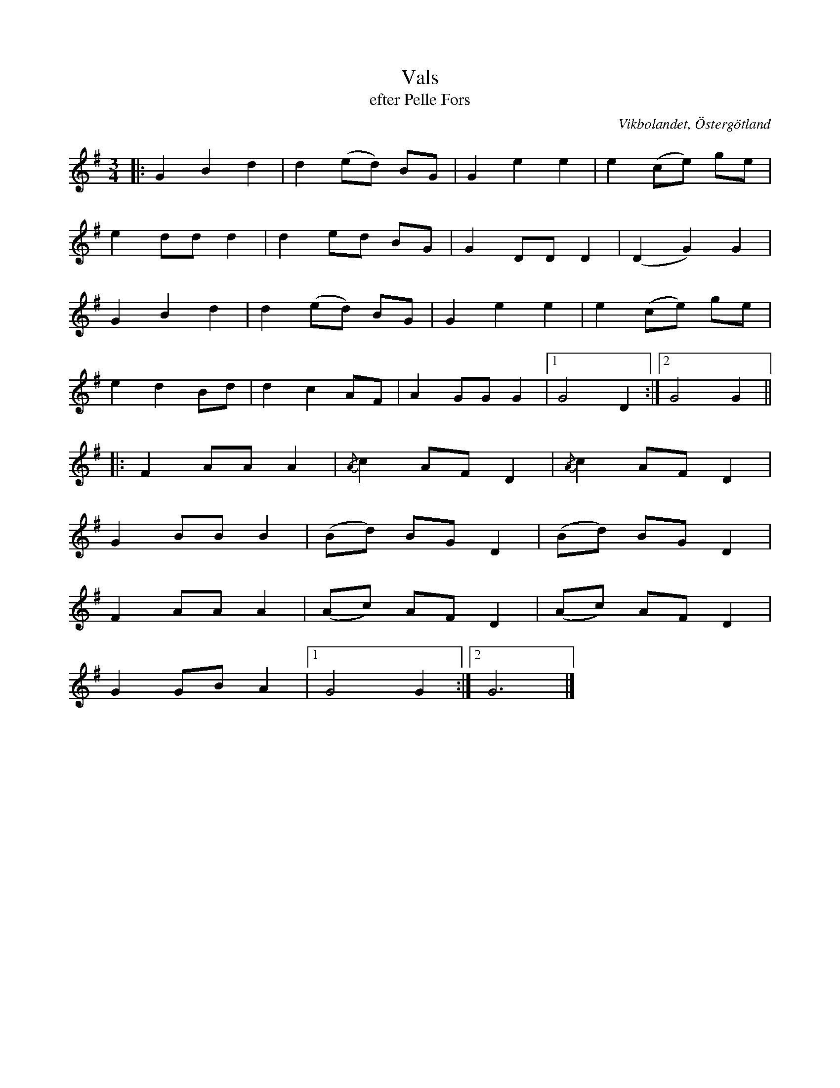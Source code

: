 %%abc-charset utf-8

X:35
T:Vals
T:efter Pelle Fors
R:Vals
O:Vikbolandet, Östergötland
S:efter Pelle Fors
B:Låtar efter Pelle Fors
Z:Björn Ek 2009-01-01
M:3/4
L:1/8
K:G
%
|:G2 B2 d2|d2 (ed) BG|G2 e2 e2|e2 (ce) ge|
e2 dd d2  |d2 ed BG  |G2 DD D2|(D2 G2) G2|
G2 B2 d2  |d2 (ed) BG|G2 e2 e2|e2 (ce) ge|
e2 d2 Bd  |d2 c2 AF  |A2 GG G2|1G4 D2   :|2G4 G2||
%
|:F2 AA A2|{/A}c2 AF D2|{/A}c2 AF D2|
G2 BB B2  |(Bd) BG D2  |(Bd) BG D2  |
F2 AA A2  |(Ac) AF D2  |(Ac) AF D2  |
G2 GB A2  |1G4 G2     :|2G6         |]
%

